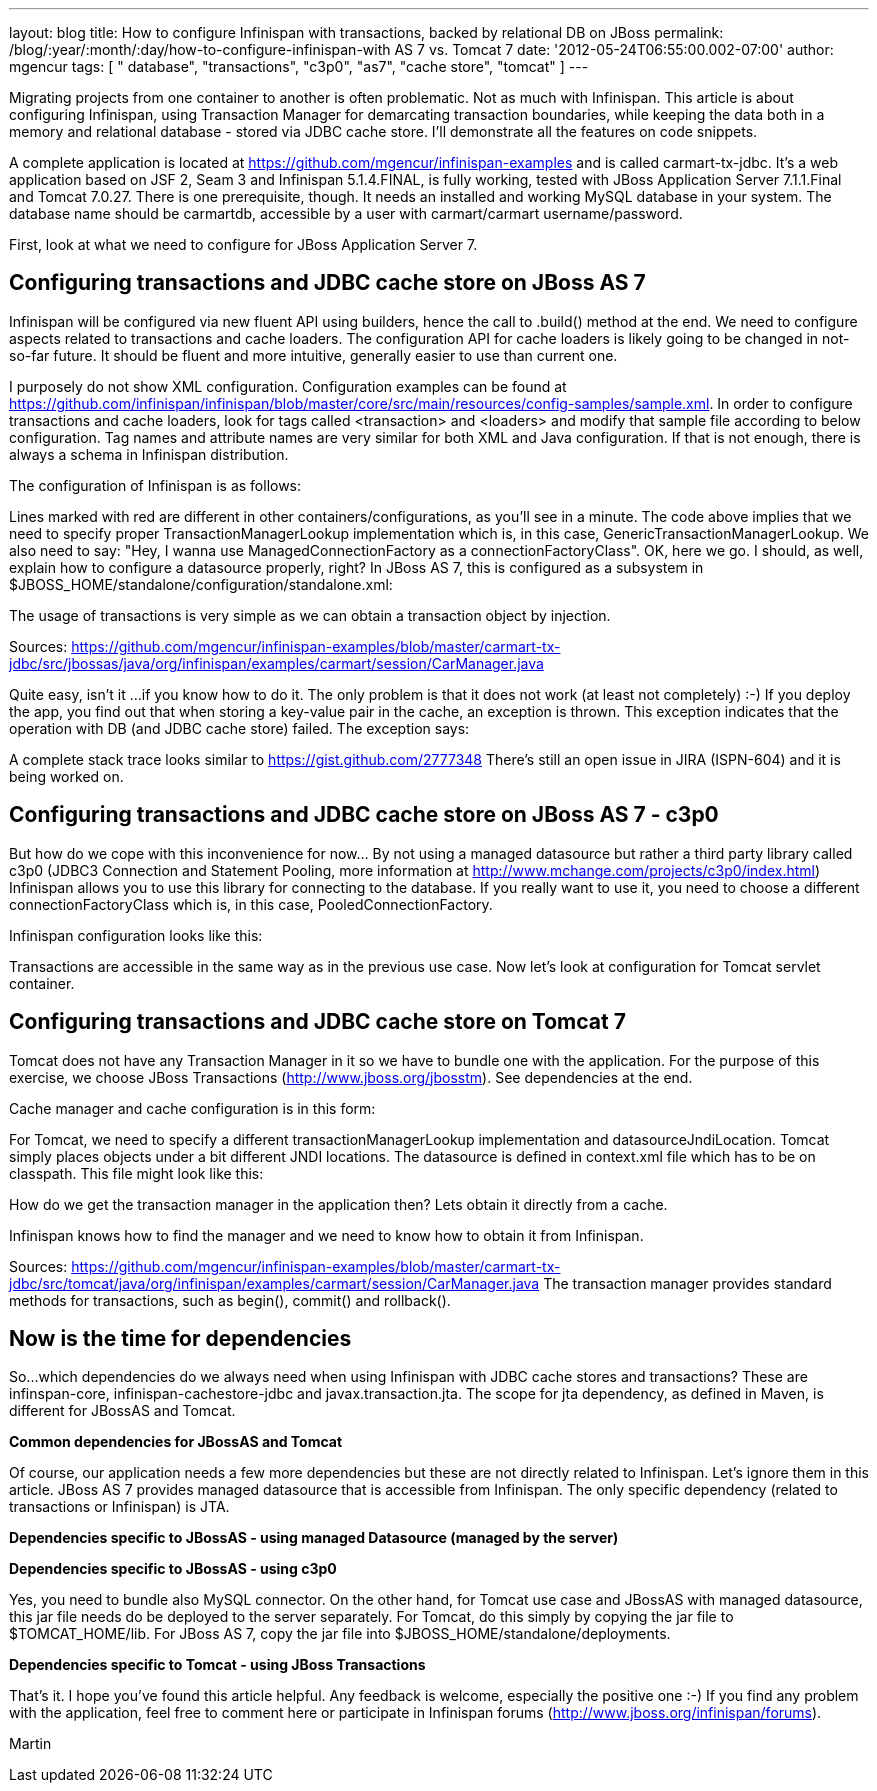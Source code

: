 ---
layout: blog
title: How to configure Infinispan with transactions, backed by relational DB on JBoss
permalink: /blog/:year/:month/:day/how-to-configure-infinispan-with
  AS 7 vs. Tomcat 7
date: '2012-05-24T06:55:00.002-07:00'
author: mgencur
tags: [ " database", "transactions", "c3p0", "as7", "cache store", "tomcat" ]
---

Migrating projects from one container to another is often problematic.
Not as much with Infinispan. This article is about configuring
Infinispan, using Transaction Manager for demarcating transaction
boundaries, while keeping the data both in a memory and relational
database - stored via JDBC cache store. I'll demonstrate all the
features on code snippets.

A complete application is located at
https://github.com/mgencur/infinispan-examples and is called
carmart-tx-jdbc. It's a web application based on JSF 2, Seam 3 and
Infinispan 5.1.4.FINAL, is fully working, tested with JBoss  Application
Server 7.1.1.Final and Tomcat 7.0.27. There  is one prerequisite,
though. It needs an installed and working MySQL database in your system.
The database name should be carmartdb, accessible by a user with
carmart/carmart username/password.

First, look at what we need to configure for JBoss Application Server
7.

== Configuring transactions and JDBC cache store on JBoss AS 7 

Infinispan will be configured via new fluent API using builders, hence
the call to  .build() method at the end. We need to configure aspects
related to  transactions and cache loaders. The configuration API for
cache loaders  is likely going to be changed in not-so-far future. It
should be fluent  and more intuitive, generally easier to use than
current one.

I purposely do not show XML configuration. Configuration examples can be
found at
https://github.com/infinispan/infinispan/blob/master/core/src/main/resources/config-samples/sample.xml.
In order to configure transactions and cache loaders, look for tags
called  <transaction> and <loaders> and modify that sample file
according to below configuration. Tag names and attribute names are very
similar for both XML and Java configuration. If that is not enough,
there is always a schema in Infinispan distribution.

The configuration of Infinispan is as follows:



Lines marked with red are different in other containers/configurations,
as you'll see in a minute. The code above implies that we need to
specify proper TransactionManagerLookup implementation which is, in this
case, GenericTransactionManagerLookup. We  also need to say: "Hey, I
wanna use ManagedConnectionFactory as a connectionFactoryClass". OK,
here we go. I should, as well, explain how to configure a datasource
properly, right? In JBoss AS 7, this is configured as a subsystem in
$JBOSS_HOME/standalone/configuration/standalone.xml:



The usage of transactions is very simple as we can obtain a transaction
object by injection.



Sources:
https://github.com/mgencur/infinispan-examples/blob/master/carmart-tx-jdbc/src/jbossas/java/org/infinispan/examples/carmart/session/CarManager.java

Quite easy, isn't it ...if you know how to do it. The only problem is
that it does not work (at least not completely) :-) If you deploy the
app, you find out that when storing a key-value pair in  the cache, an
exception is thrown. This exception indicates that the operation with DB
(and JDBC cache store) failed. The exception says:



A complete stack trace looks similar to
https://gist.github.com/2777348
There's still an open issue in JIRA (ISPN-604) and it is being worked
on.

== Configuring transactions and JDBC cache store on JBoss AS 7 - c3p0

But how do we cope with this inconvenience for now... By not using a
managed datasource but rather a third party library called c3p0 (JDBC3
Connection and Statement Pooling, more information at
http://www.mchange.com/projects/c3p0/index.html) Infinispan allows you
to use this library for connecting to the database. If you really want
to use it, you need to choose a different connectionFactoryClass which
is, in this case, PooledConnectionFactory.

Infinispan configuration looks like this:


Transactions are accessible in the same way as in the previous use case.
Now let's look at configuration for Tomcat servlet container.


== Configuring transactions and JDBC cache store on Tomcat 7

Tomcat does not have any Transaction Manager in it so we have to bundle
one with the application. For the purpose of this exercise, we choose
JBoss Transactions (http://www.jboss.org/jbosstm). See dependencies at
the end.

Cache manager and cache configuration is in this form:



For Tomcat, we need to specify a different transactionManagerLookup
implementation and datasourceJndiLocation. Tomcat simply places objects
under a bit different JNDI locations. The datasource is defined in
context.xml file which has to be on classpath. This file might look like
this:



How do we get the transaction manager in the application then? Lets
obtain  it directly from a cache.

Infinispan knows how to find the manager and we need to know how to
obtain it from Infinispan.



Sources:
https://github.com/mgencur/infinispan-examples/blob/master/carmart-tx-jdbc/src/tomcat/java/org/infinispan/examples/carmart/session/CarManager.java
The transaction manager provides standard methods for transactions, such
as begin(), commit() and rollback().


== *Now is the time for dependencies*

So...which dependencies do we always need when using Infinispan with
JDBC cache stores and transactions? These are infinspan-core,
infinispan-cachestore-jdbc and javax.transaction.jta. The scope for jta
dependency, as defined in Maven, is different for JBossAS and Tomcat.

*Common dependencies for JBossAS and Tomcat*



Of course, our application needs a few more dependencies but these are
not directly related to Infinispan. Let's ignore them in this article.
JBoss AS 7 provides managed datasource that is accessible from
Infinispan. The only specific dependency (related to transactions or
Infinispan) is JTA.

*Dependencies specific to JBossAS - using managed Datasource (managed by
the server)*



*Dependencies specific to JBossAS - using c3p0*



Yes, you need to bundle also MySQL connector. On the other hand, for
Tomcat use case and JBossAS with managed datasource, this jar file needs
do be deployed to the server separately. For Tomcat, do this simply by
copying the jar file to $TOMCAT_HOME/lib.  For JBoss AS 7, copy the jar
file into $JBOSS_HOME/standalone/deployments.

*Dependencies specific to Tomcat - using JBoss Transactions*



That's it. I hope you've found this article helpful. Any feedback is
welcome, especially the positive one :-) If you find any problem with
the  application, feel free to comment here or participate in Infinispan
forums (http://www.jboss.org/infinispan/forums).

Martin
